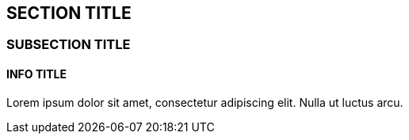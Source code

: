 :source-highlighter: coderay
[[threddsDocs]]


== SECTION TITLE

=== SUBSECTION TITLE

==== INFO TITLE

Lorem ipsum dolor sit amet, consectetur adipiscing elit. Nulla ut luctus
arcu.
